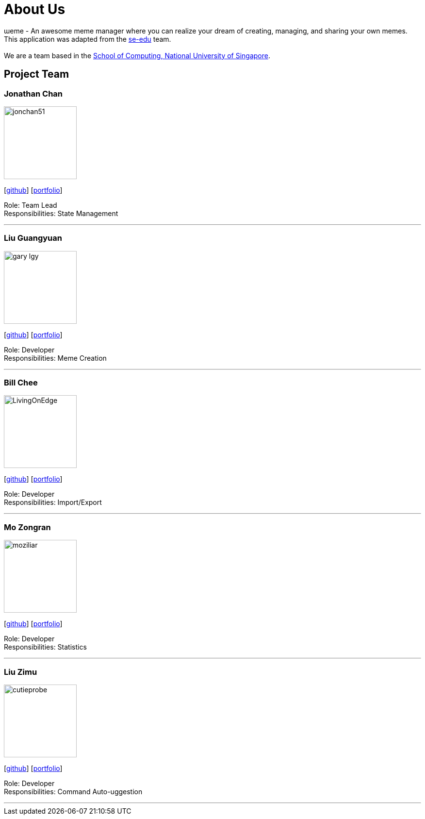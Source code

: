 = About Us
:site-section: AboutUs
:relfileprefix: team/
:imagesDir: images
:stylesDir: stylesheets

ɯeme - An awesome meme manager where you can realize your dream of creating, managing, and sharing your own memes.
{empty} +
This application was adapted from the https://se-edu.github.io/docs/Team.html[se-edu] team. +
{empty} +
We are a team based in the http://www.comp.nus.edu.sg[School of Computing, National University of Singapore].

== Project Team

=== Jonathan Chan
image::jonchan51.png[width="150", align="left"]
{empty}[http://github.com/jonchan51[github]] [<<johndoe#, portfolio>>]

Role: Team Lead +
Responsibilities: State Management

'''

=== Liu Guangyuan
image::gary-lgy.png[width="150", align="left"]
{empty}[http://github.com/gary-lgy[github]] [<<johndoe#, portfolio>>]

Role: Developer +
Responsibilities: Meme Creation

'''

=== Bill Chee
image::LivingOnEdge.png[width="150", align="left"]
{empty}[http://github.com/LivingOnEdge[github]] [<<johndoe#, portfolio>>]

Role: Developer +
Responsibilities: Import/Export

'''

=== Mo Zongran
image::moziliar.png[width="150", align="left"]
{empty}[http://github.com/moziliar[github]] [<<johndoe#, portfolio>>]

Role: Developer +
Responsibilities: Statistics

'''

=== Liu Zimu
image::cutieprobe.png[width="150", align="left"]
{empty}[http://github.com/cutieprobe[github]] [<<johndoe#, portfolio>>]

Role: Developer +
Responsibilities: Command Auto-uggestion

'''
